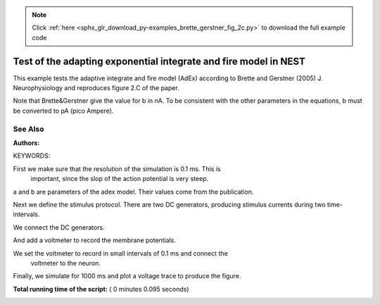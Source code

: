.. note::
    :class: sphx-glr-download-link-note

    Click :ref:`here <sphx_glr_download_py-examples_brette_gerstner_fig_2c.py>` to download the full example code
.. rst-class:: sphx-glr-example-title

.. _sphx_glr_py-examples_brette_gerstner_fig_2c.py:

Test of the adapting exponential integrate and fire model in NEST
-----------------------------------------------------------------------

This example tests the adaptive integrate and fire model (AdEx) according to
Brette and Gerstner (2005) J. Neurophysiology and
reproduces figure 2.C of the paper.

Note that Brette&Gerstner give the value for b in nA.
To be consistent with the other parameters in the equations, b must be
converted to pA (pico Ampere).

See Also
~~~~~~~~~~~

:Authors:

KEYWORDS:



.. code-block:: python
   :lineno-start: 42



    import nest
    import nest.voltage_trace
    import pylab

    nest.ResetKernel()







First we make sure that the resolution of the simulation is 0.1 ms. This is
 important, since the slop of the action potential is very steep.



.. code-block:: python
   :lineno-start: 52


    res = 0.1
    nest.SetKernelStatus({"resolution": res})
    neuron = nest.Create("aeif_cond_alpha")







a and b are parameters of the adex model. Their values come from the
publication.



.. code-block:: python
   :lineno-start: 61



    nest.SetStatus(neuron, {"a": 4.0, "b": 80.5})







Next we define the stimulus protocol. There are two DC generators,
producing stimulus currents during two time-intervals.



.. code-block:: python
   :lineno-start: 67


    dc = nest.Create("dc_generator", 2)

    nest.SetStatus(dc, [{"amplitude": 500.0, "start": 0.0, "stop": 200.0},
                        {"amplitude": 800.0, "start": 500.0, "stop": 1000.0}])







We connect the DC generators.



.. code-block:: python
   :lineno-start: 75


    nest.Connect(dc, neuron, 'all_to_all')







And add a voltmeter to record the membrane potentials.



.. code-block:: python
   :lineno-start: 81



    voltmeter = nest.Create("voltmeter")







We set the voltmeter to record in small intervals of 0.1 ms and connect the
 voltmeter to the neuron.



.. code-block:: python
   :lineno-start: 87


    nest.SetStatus(voltmeter, {'interval': 0.1, "withgid": True, "withtime": True})

    nest.Connect(voltmeter, neuron)







Finally, we simulate for 1000 ms and plot a voltage trace to produce the
figure.



.. code-block:: python
   :lineno-start: 95


    nest.Simulate(1000.0)

    nest.voltage_trace.from_device(voltmeter)
    pylab.axis([0, 1000, -80, -20])



.. image:: /py-examples/images/sphx_glr_brette_gerstner_fig_2c_001.png
    :class: sphx-glr-single-img




**Total running time of the script:** ( 0 minutes  0.095 seconds)


.. _sphx_glr_download_py-examples_brette_gerstner_fig_2c.py:


.. only :: html

 .. container:: sphx-glr-footer
    :class: sphx-glr-footer-example



  .. container:: sphx-glr-download

     :download:`Download Python source code: brette_gerstner_fig_2c.py <brette_gerstner_fig_2c.py>`



  .. container:: sphx-glr-download

     :download:`Download Jupyter notebook: brette_gerstner_fig_2c.ipynb <brette_gerstner_fig_2c.ipynb>`


.. only:: html

 .. rst-class:: sphx-glr-signature

    `Gallery generated by Sphinx-Gallery <https://sphinx-gallery.readthedocs.io>`_
